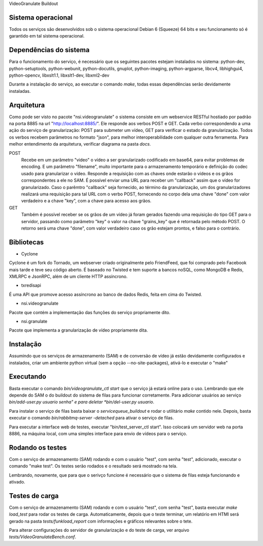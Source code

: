 VideoGranulate Buildout

Sistema operacional
-------------------

Todos os serviços são desenvolvidos sob o sistema operacional Debian 6 (Squeeze) 64 bits e seu funcionamento só
é garantido em tal sistema operacional.

Dependências do sistema
-----------------------

Para o funcionamento do serviço, é necessário que os seguintes pacotes estejam instalados no sistema: python-dev, python-setuptools,
python-webunit, python-docutils, gnuplot, python-imaging, python-argparse, libcv4, libhighgui4, python-opencv, libxslt1.1, libxslt1-dev,
libxml2-dev

Durante a instalação do serviço, ao executar o comando *make*, todas essas dependências serão devidamente instaladas.

Arquitetura
-----------

Como pode ser visto no pacote "nsi.videogranulate" o sistema consiste em um webservice RESTful hostiado por padrão na porta 8885
na url "http://localhost:8885/". Ele responde aos verbos POST e GET. Cada verbo correspondendo a uma ação do serviço de granularização:
POST para submeter um vídeo, GET para verificar o estado da granularização. Todos os verbos recebem parâmetros no formato "json",
para melhor interoperabilidade com qualquer outra ferramenta. Para melhor entendimento da arquitetura, verificar diagrama na pasta
*docs*.


POST
    Recebe em um parâmetro "video" o vídeo a ser granularizado codificado em base64, para evitar problemas de encoding.
    E um parâmetro "filename", muito importante para o armazenamento temporário e definição do codec usado para granularizar o vídeo.
    Responde a requisição com as chaves onde estarão o vídeos e os grãos correspondentes a ele no SAM.
    É possível enviar uma URL para receber um "callback" assim que o vídeo for granularizado. Caso o parêmtro "callback"
    seja fornecido, ao término da granularização, um dos granularizadores realizará uma requisição para tal URL com o verbo
    POST, fornecendo no corpo dela uma chave "done" com valor verdadeiro e a chave "key", com a chave para acesso aos grãos.

GET
    Também é possível receber se os grãos de um vídeo já foram gerados fazendo uma requisição do tipo GET para o servidor,
    passando como parâmetro "key" o valor na chave "grains_key" que é retornada pelo método POST. O retorno será uma chave
    "done", com valor verdadeiro caso os grão estejam prontos, e falso para o contrário.

Bibliotecas
-----------

- Cyclone
Cyclone é um fork do Tornado, um webserver criado originalmente pelo FriendFeed,
que foi comprado pelo Facebook mais tarde e teve seu código aberto. É baseado no
Twisted e tem suporte a bancos noSQL, como MongoDB e Redis, XMLRPC e JsonRPC,
além de um cliente HTTP assíncrono.

- txredisapi
É uma API que promove acesso assíncrono ao banco de dados Redis, feita em cima do Twisted.

- nsi.videogranulate
Pacote que contém a implementação das funções do serviço propriamente dito.

- nsi.granulate
Pacote que implementa a granularização de vídeo propriamente dita.

Instalação
----------

Assumindo que os serviços de armazenamento (SAM) e de conversão de vídeo já estão devidamente configurados e instalados,
criar um ambiente python virtual (sem a opção --no-site-packages), ativá-lo e executar o "make"

Executando
----------

Basta executar o comando *bin/videogranulate_ctl start* que o serviço já estará online para o uso. Lembrando que ele depende
do SAM o do buildout do sistema de filas para funcionar corretamente. Para adicionar usuários ao serviço
*bin/add-user.py usuario senha" e para deletar *bin/del-user.py usuario*.

Para instalar o serviço de filas basta baixar o *servicequeue_buildout* e rodar o utilitário *make* contido nele. Depois,
basta executar o comando *bin/rabbitmq-server -detached* para ativar o serviço de filas.

Para executar a interface web de testes, executar "bin/test_server_ctl start". Isso colocará um servidor web na porta 8886, na
máquina local, com uma simples interface para envio de vídeos para o serviço.

Rodando os testes
-----------------

Com o serviço de armazenamento (SAM) rodando e com o usuário "test", com senha "test", adicionado, executar o comando
"make test". Os testes serão rodados e o resultado será mostrado na tela.

Lembrando, novamente, que para que o serivço funcione é necessário que o sistema de filas esteja funcionando e ativado.

Testes de carga
---------------

Com o serviço de armazenamento (SAM) rodando e com o usuário "test", com senha "test", basta executar
*make load_test* para rodar os testes de carga. Automaticamente, depois que o teste terminar, um relatório em HTMl
será gerado na pasta *tests/funkload_report* com informações e gráficos relevantes sobre o tete.

Para alterar configurações do servidor de granularização e do teste de carga, ver arquivo *tests/VideoGranulateBench.conf*.

